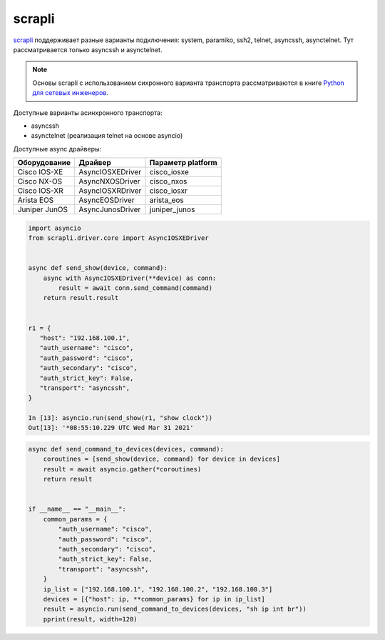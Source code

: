 scrapli
=======

`scrapli <https://github.com/carlmontanari/scrapli>`__ поддерживает разные варианты
подключения: system, paramiko, ssh2, telnet, asyncssh, asynctelnet.
Тут рассматривается только asyncssh и asynctelnet.

.. note::

    Основы scrapli с использованием сихронного варианта транспорта рассматриваются
    в книге `Python для сетевых инженеров <https://pyneng.readthedocs.io/ru/latest/book/18_ssh_telnet/scrapli.html>`__.


Доступные варианты асинхронного транспорта:

* asyncssh
* asynctelnet (реализация telnet на основе asyncio)


Доступные async драйверы:

+--------------+-------------------+-------------------+
| Оборудование | Драйвер           | Параметр platform |
+==============+===================+===================+
| Cisco IOS-XE | AsyncIOSXEDriver  | cisco_iosxe       |
+--------------+-------------------+-------------------+
| Cisco NX-OS  | AsyncNXOSDriver   | cisco_nxos        |
+--------------+-------------------+-------------------+
| Cisco IOS-XR | AsyncIOSXRDriver  | cisco_iosxr       |
+--------------+-------------------+-------------------+
| Arista EOS   | AsyncEOSDriver    | arista_eos        |
+--------------+-------------------+-------------------+
| Juniper JunOS| AsyncJunosDriver  | juniper_junos     |
+--------------+-------------------+-------------------+


.. code:: python

    import asyncio
    from scrapli.driver.core import AsyncIOSXEDriver


    async def send_show(device, command):
        async with AsyncIOSXEDriver(**device) as conn:
            result = await conn.send_command(command)
        return result.result


    r1 = {
       "host": "192.168.100.1",
       "auth_username": "cisco",
       "auth_password": "cisco",
       "auth_secondary": "cisco",
       "auth_strict_key": False,
       "transport": "asyncssh",
    }

    In [13]: asyncio.run(send_show(r1, "show clock"))
    Out[13]: '*08:55:10.229 UTC Wed Mar 31 2021'


.. code:: python

    async def send_command_to_devices(devices, command):
        coroutines = [send_show(device, command) for device in devices]
        result = await asyncio.gather(*coroutines)
        return result


    if __name__ == "__main__":
        common_params = {
            "auth_username": "cisco",
            "auth_password": "cisco",
            "auth_secondary": "cisco",
            "auth_strict_key": False,
            "transport": "asyncssh",
        }
        ip_list = ["192.168.100.1", "192.168.100.2", "192.168.100.3"]
        devices = [{"host": ip, **common_params} for ip in ip_list]
        result = asyncio.run(send_command_to_devices(devices, "sh ip int br"))
        pprint(result, width=120)
